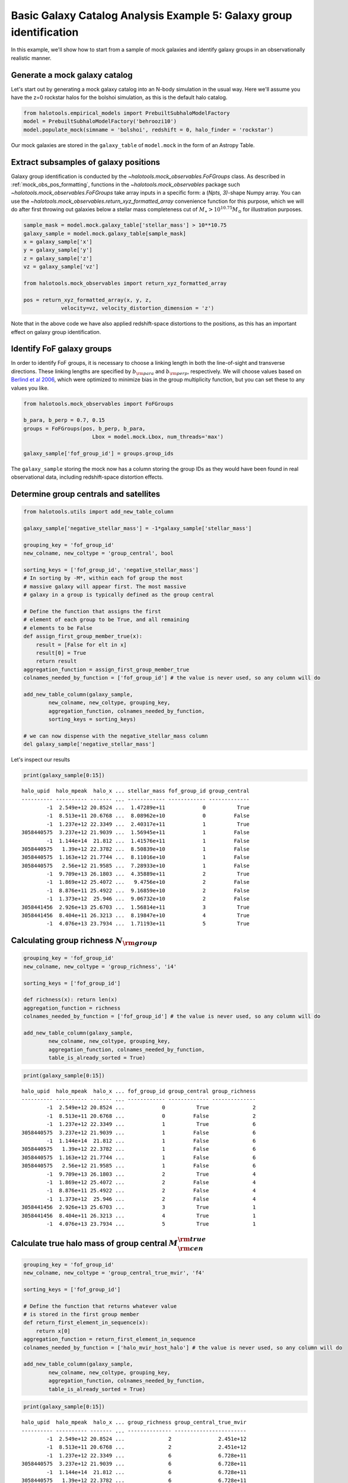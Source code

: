 .. _galaxy_catalog_analysis_tutorial5:

Basic Galaxy Catalog Analysis Example 5: Galaxy group identification
====================================================================

In this example, we'll show how to start from a sample of mock galaxies
and identify galaxy groups in an observationally realistic manner.

Generate a mock galaxy catalog
------------------------------

Let's start out by generating a mock galaxy catalog into an N-body
simulation in the usual way. Here we'll assume you have the z=0 rockstar
halos for the bolshoi simulation, as this is the default halo catalog.

.. code:: python

    from halotools.empirical_models import PrebuiltSubhaloModelFactory
    model = PrebuiltSubhaloModelFactory('behroozi10')
    model.populate_mock(simname = 'bolshoi', redshift = 0, halo_finder = 'rockstar')

Our mock galaxies are stored in the ``galaxy_table`` of ``model.mock``
in the form of an Astropy Table.

Extract subsamples of galaxy positions
--------------------------------------
Galaxy group identification is conducted by the
`~halotools.mock_observables.FoFGroups` class. 
As described in :ref:`mock_obs_pos_formatting`, 
functions in the `~halotools.mock_observables` package 
such `~halotools.mock_observables.FoFGroups` take array inputs in a 
specific form: a (*Npts, 3)*-shape Numpy array. You can use the 
`~halotools.mock_observables.return_xyz_formatted_array` convenience 
function for this purpose, which we will do after first 
throwing out galaxies below a stellar mass completeness cut 
of :math:`M_{\ast} > 10^{10.75}M_{\odot}` for illustration purposes. 

.. code:: python

    sample_mask = model.mock.galaxy_table['stellar_mass'] > 10**10.75
    galaxy_sample = model.mock.galaxy_table[sample_mask]
    x = galaxy_sample['x']
    y = galaxy_sample['y']
    z = galaxy_sample['z']
    vz = galaxy_sample['vz']

    from halotools.mock_observables import return_xyz_formatted_array
    
    pos = return_xyz_formatted_array(x, y, z, 
                velocity=vz, velocity_distortion_dimension = 'z')

Note that in the above code we have also applied redshift-space 
distortions to the positions, as this has an important effect on 
galaxy group identification. 

Identify FoF galaxy groups
--------------------------
In order to identify FoF groups, it is necessary 
to choose a linking length in both the line-of-sight and 
transverse directions. These linking lengths are specified by 
:math:`b_{\rm para}` and :math:`b_{\rm perp}`, respectively. 
We will choose values based on 
`Berlind et al 2006 <http://arxiv.org/abs/astro-ph/0601346>`_, 
which were optimized to minimize bias in the group multiplicity 
function, but you can set these to any values you like. 

.. code:: python

    from halotools.mock_observables import FoFGroups

    b_para, b_perp = 0.7, 0.15 
    groups = FoFGroups(pos, b_perp, b_para, 
                          Lbox = model.mock.Lbox, num_threads='max')

    galaxy_sample['fof_group_id'] = groups.group_ids
    
The ``galaxy_sample`` storing the mock now has a column storing the
group IDs as they would have been found in real observational data,
including redshift-space distortion effects.

Determine group centrals and satellites
---------------------------------------

.. code:: python

    from halotools.utils import add_new_table_column

    galaxy_sample['negative_stellar_mass'] = -1*galaxy_sample['stellar_mass']

    grouping_key = 'fof_group_id'
    new_colname, new_coltype = 'group_central', bool
    
    sorting_keys = ['fof_group_id', 'negative_stellar_mass']
    # In sorting by -M*, within each fof group the most 
    # massive galaxy will appear first. The most massive 
    # galaxy in a group is typically defined as the group central
    
    # Define the function that assigns the first 
    # element of each group to be True, and all remaining 
    # elements to be False
    def assign_first_group_member_true(x):
        result = [False for elt in x]
        result[0] = True
        return result
    aggregation_function = assign_first_group_member_true 
    colnames_needed_by_function = ['fof_group_id'] # the value is never used, so any column will do
    
    add_new_table_column(galaxy_sample, 
            new_colname, new_coltype, grouping_key, 
            aggregation_function, colnames_needed_by_function, 
            sorting_keys = sorting_keys)
    
    # we can now dispense with the negative_stellar_mass column
    del galaxy_sample['negative_stellar_mass']

Let's inspect our results

.. code:: python

    print(galaxy_sample[0:15])

.. parsed-literal::

    halo_upid  halo_mpeak  halo_x ... stellar_mass fof_group_id group_central
    ---------- ---------- ------- ... ------------ ------------ -------------
            -1  2.549e+12 20.8524 ...  1.47289e+11            0          True
            -1  8.513e+11 20.6768 ...  8.08962e+10            0         False
            -1  1.237e+12 22.3349 ...  2.40317e+11            1          True
    3058440575  3.237e+12 21.9039 ...  1.56945e+11            1         False
            -1  1.144e+14  21.812 ...  1.41576e+11            1         False
    3058440575   1.39e+12 22.3782 ...  8.50839e+10            1         False
    3058440575  1.163e+12 21.7744 ...  8.11016e+10            1         False
    3058440575   2.56e+12 21.9585 ...  7.28933e+10            1         False
            -1  9.709e+13 26.1803 ...  4.35889e+11            2          True
            -1  1.869e+12 25.4072 ...   9.4756e+10            2         False
            -1  8.876e+11 25.4922 ...  9.16859e+10            2         False
            -1  1.373e+12  25.946 ...  9.06732e+10            2         False
    3058441456  2.926e+13 25.6703 ...  1.56814e+11            3          True
    3058441456  8.404e+11 26.3213 ...  8.19847e+10            4          True
            -1  4.076e+13 23.7934 ...  1.71193e+11            5          True


Calculating group richness :math:`N_{\rm group}`
------------------------------------------------

.. code:: python

    grouping_key = 'fof_group_id'
    new_colname, new_coltype = 'group_richness', 'i4'
    
    sorting_keys = ['fof_group_id']
    
    def richness(x): return len(x)
    aggregation_function = richness 
    colnames_needed_by_function = ['fof_group_id'] # the value is never used, so any column will do
    
    add_new_table_column(galaxy_sample, 
            new_colname, new_coltype, grouping_key, 
            aggregation_function, colnames_needed_by_function, 
            table_is_already_sorted = True)

.. code:: python

    print(galaxy_sample[0:15])

.. parsed-literal::

    halo_upid  halo_mpeak  halo_x ... fof_group_id group_central group_richness
    ---------- ---------- ------- ... ------------ ------------- --------------
            -1  2.549e+12 20.8524 ...            0          True              2
            -1  8.513e+11 20.6768 ...            0         False              2
            -1  1.237e+12 22.3349 ...            1          True              6
    3058440575  3.237e+12 21.9039 ...            1         False              6
            -1  1.144e+14  21.812 ...            1         False              6
    3058440575   1.39e+12 22.3782 ...            1         False              6
    3058440575  1.163e+12 21.7744 ...            1         False              6
    3058440575   2.56e+12 21.9585 ...            1         False              6
            -1  9.709e+13 26.1803 ...            2          True              4
            -1  1.869e+12 25.4072 ...            2         False              4
            -1  8.876e+11 25.4922 ...            2         False              4
            -1  1.373e+12  25.946 ...            2         False              4
    3058441456  2.926e+13 25.6703 ...            3          True              1
    3058441456  8.404e+11 26.3213 ...            4          True              1
            -1  4.076e+13 23.7934 ...            5          True              1


Calculate true halo mass of group central :math:`M_{\rm cen}^{\rm true}`
------------------------------------------------------------------------

.. code:: python

    grouping_key = 'fof_group_id'
    new_colname, new_coltype = 'group_central_true_mvir', 'f4'
    
    sorting_keys = ['fof_group_id']
    
    # Define the function that returns whatever value 
    # is stored in the first group member
    def return_first_element_in_sequence(x):
        return x[0]
    aggregation_function = return_first_element_in_sequence 
    colnames_needed_by_function = ['halo_mvir_host_halo'] # the value is never used, so any column will do
    
    add_new_table_column(galaxy_sample, 
            new_colname, new_coltype, grouping_key, 
            aggregation_function, colnames_needed_by_function, 
            table_is_already_sorted = True)

.. code:: python

    print(galaxy_sample[0:15])

.. parsed-literal::

    halo_upid  halo_mpeak  halo_x ... group_richness group_central_true_mvir
    ---------- ---------- ------- ... -------------- -----------------------
            -1  2.549e+12 20.8524 ...              2               2.451e+12
            -1  8.513e+11 20.6768 ...              2               2.451e+12
            -1  1.237e+12 22.3349 ...              6               6.728e+11
    3058440575  3.237e+12 21.9039 ...              6               6.728e+11
            -1  1.144e+14  21.812 ...              6               6.728e+11
    3058440575   1.39e+12 22.3782 ...              6               6.728e+11
    3058440575  1.163e+12 21.7744 ...              6               6.728e+11
    3058440575   2.56e+12 21.9585 ...              6               6.728e+11
            -1  9.709e+13 26.1803 ...              4               9.709e+13
            -1  1.869e+12 25.4072 ...              4               9.709e+13
            -1  8.876e+11 25.4922 ...              4               9.709e+13
            -1  1.373e+12  25.946 ...              4               9.709e+13
    3058441456  2.926e+13 25.6703 ...              1               9.709e+13
    3058441456  8.404e+11 26.3213 ...              1               9.709e+13
            -1  4.076e+13 23.7934 ...              1               3.718e+13


Calculate :math:`\langle N_{\rm group}\rangle` as a function of :math:`M_{\rm cen}^{\rm true}`
----------------------------------------------------------------------------------------------

.. code:: python

    from halotools.mock_observables import mean_y_vs_x

    group_cenmask = galaxy_sample['group_central'] == True
    group_cens = galaxy_sample[group_cenmask]
    
    log10_mvir_array, avg_richness, err_richness = mean_y_vs_x(np.log10(group_cens['group_central_true_mvir']), 
                                                         group_cens['group_richness'], 
                                                         error_estimator = 'error_on_mean')

Plot the result
~~~~~~~~~~~~~~~

.. code:: python

    from seaborn import plt

    plt.errorbar(10**log10_mvir_array, avg_richness, yerr=err_richness, 
                 color='red', fmt = "none")
    plt.plot(10**log10_mvir_array, avg_richness, 'D', color='seagreen')
    
    plt.xscale('log')
    plt.xticks(size=22)
    plt.yticks(size=18)
    plt.xlabel(r'$M_{\rm cen}^{\rm true}$  $[M_{\odot}]$', fontsize=25)
    plt.ylabel(r'$\langle N_{\rm group}\rangle$', fontsize=20)
    plt.xlim(xmin = 1e12, xmax = 1e15)


.. image:: group_richness_vs_group_cenmass.png


